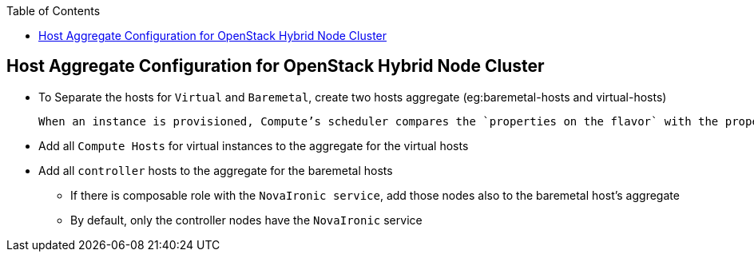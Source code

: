 :sectnums!:
:hardbreaks:
:scrollbar:
:data-uri:
:showdetailed:
:noaudio:
:toc2:
:imagesdir: ./images

== Host Aggregate Configuration for OpenStack Hybrid Node Cluster

* To Separate the hosts for `Virtual` and `Baremetal`, create two hosts aggregate (eg:baremetal-hosts and virtual-hosts)

 When an instance is provisioned, Compute’s scheduler compares the `properties on the flavor` with the properties assigned to `host aggregates`, and ensures that the instance is provisioned in the correct aggregate

* Add all `Compute Hosts` for virtual instances to the  aggregate for the virtual hosts

* Add all `controller` hosts to the  aggregate for the baremetal hosts

** If there is  composable role with the `NovaIronic service`, add those nodes also to the baremetal host's aggregate

** By  default, only the controller nodes have the `NovaIronic` service

